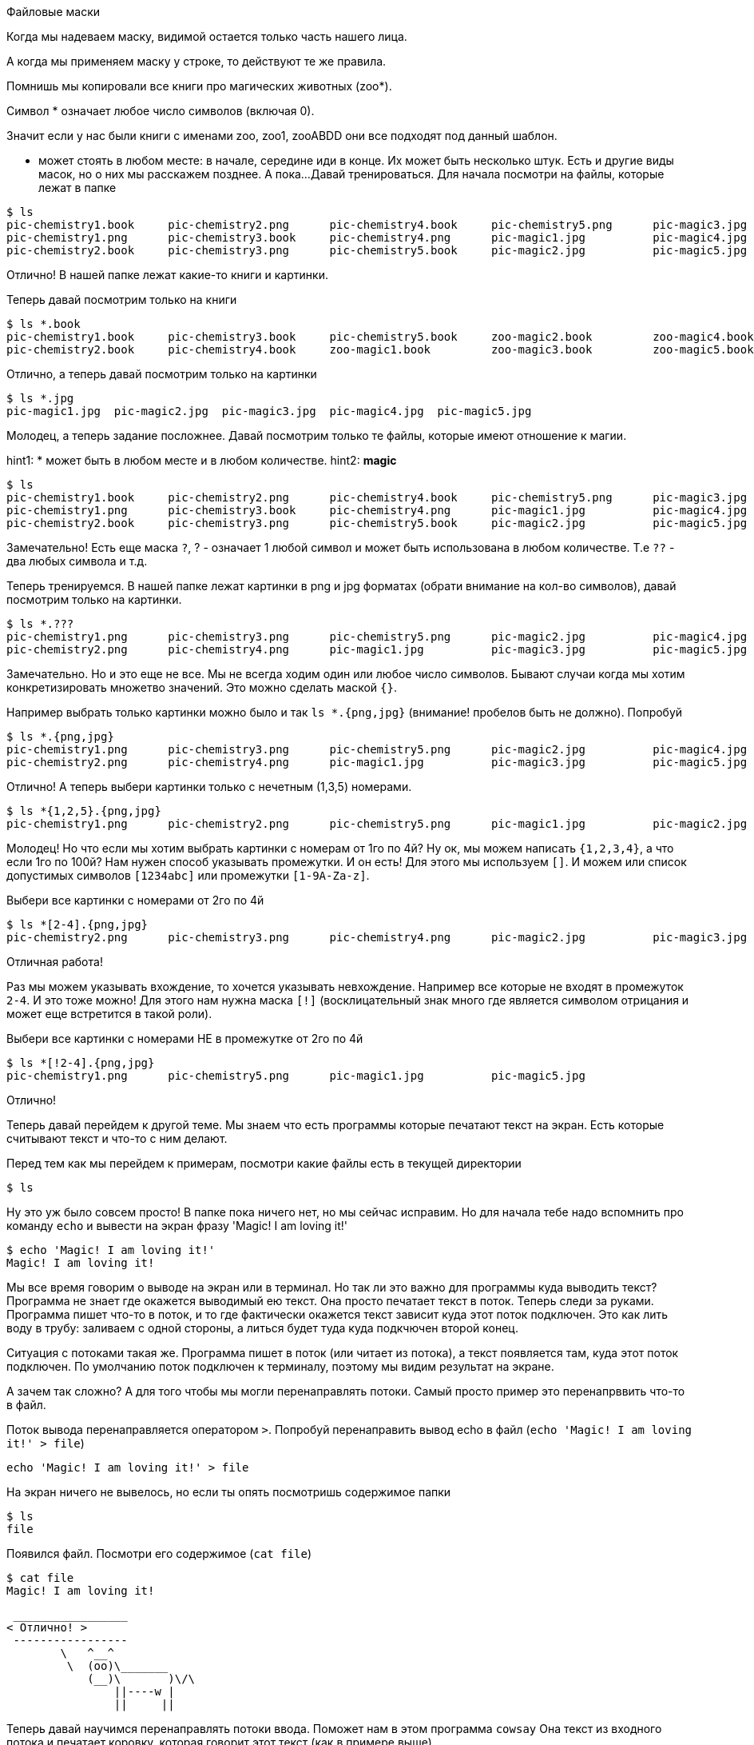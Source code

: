 Файловые маски

Когда мы надеваем маску, видимой остается только часть нашего лица.

А когда мы применяем маску у строке, то действуют те же правила.

Помнишь мы копировали все книги про магических животных (zoo*).

Символ * означает любое число символов (включая 0).

Значит если у нас были книги с именами zoo, zoo1, zooABDD
они все подходят под данный шаблон.

* может стоять в любом месте: в начале, середине иди в конце.
Их может быть несколько штук. Есть и другие виды масок, но о них мы расскажем позднее.
А пока...
Давай тренироваться. Для начала посмотри на файлы, которые лежат в папке
----
$ ls
pic-chemistry1.book	pic-chemistry2.png	pic-chemistry4.book	pic-chemistry5.png	pic-magic3.jpg		zoo-magic1.book		zoo-magic4.book
pic-chemistry1.png	pic-chemistry3.book	pic-chemistry4.png	pic-magic1.jpg		pic-magic4.jpg		zoo-magic2.book		zoo-magic5.book
pic-chemistry2.book	pic-chemistry3.png	pic-chemistry5.book	pic-magic2.jpg		pic-magic5.jpg		zoo-magic3.book
----

Отлично! В нашей папке лежат какие-то книги и картинки.

Теперь давай посмотрим только на книги

----
$ ls *.book
pic-chemistry1.book	pic-chemistry3.book	pic-chemistry5.book	zoo-magic2.book		zoo-magic4.book
pic-chemistry2.book	pic-chemistry4.book	zoo-magic1.book		zoo-magic3.book		zoo-magic5.book
----

Отлично, а теперь давай посмотрим только на картинки

----
$ ls *.jpg
pic-magic1.jpg	pic-magic2.jpg	pic-magic3.jpg	pic-magic4.jpg	pic-magic5.jpg
----

Молодец, а теперь задание посложнее. Давай посмотрим только те файлы, которые имеют отношение к магии.

hint1: * может быть в любом месте и в любом количестве.
hint2: *magic*

----
$ ls
pic-chemistry1.book	pic-chemistry2.png	pic-chemistry4.book	pic-chemistry5.png	pic-magic3.jpg		zoo-magic1.book		zoo-magic4.book
pic-chemistry1.png	pic-chemistry3.book	pic-chemistry4.png	pic-magic1.jpg		pic-magic4.jpg		zoo-magic2.book		zoo-magic5.book
pic-chemistry2.book	pic-chemistry3.png	pic-chemistry5.book	pic-magic2.jpg		pic-magic5.jpg		zoo-magic3.book
----

Замечательно! 
Есть еще маска `?`, ? - означает 1 любой символ и может быть использована в любом количестве.
Т.е `??` - два любых символа и т.д.

Теперь тренируемся. В нашей папке лежат картинки в png и jpg форматах (обрати внимание на кол-во символов), давай посмотрим только на картинки.
----
$ ls *.???
pic-chemistry1.png	pic-chemistry3.png	pic-chemistry5.png	pic-magic2.jpg		pic-magic4.jpg
pic-chemistry2.png	pic-chemistry4.png	pic-magic1.jpg		pic-magic3.jpg		pic-magic5.jpg
----

Замечательно. Но и это еще не все. Мы не всегда ходим один или любое число символов.
Бывают случаи когда мы хотим конкретизировать множетво значений. Это можно сделать маской `{}`.

Например выбрать только картинки можно было и так `ls *.{png,jpg}` (внимание! пробелов быть не должно). 
Попробуй

----
$ ls *.{png,jpg}
pic-chemistry1.png	pic-chemistry3.png	pic-chemistry5.png	pic-magic2.jpg		pic-magic4.jpg
pic-chemistry2.png	pic-chemistry4.png	pic-magic1.jpg		pic-magic3.jpg		pic-magic5.jpg
----

Отлично! А теперь выбери картинки только с нечетным (1,3,5) номерами.
----
$ ls *{1,2,5}.{png,jpg}
pic-chemistry1.png	pic-chemistry2.png	pic-chemistry5.png	pic-magic1.jpg		pic-magic2.jpg		pic-magic5.jpg
----

Молодец! Но что если мы хотим выбрать картинки с номерам от 1го по 4й? Ну ок, мы можем написать `{1,2,3,4}`,
а что если 1го по 100й? Нам нужен способ указывать промежутки. И он есть! Для этого мы используем `[]`.
И можем или спиcок допустимых символов `[1234abc]` или промежутки `[1-9A-Za-z]`.

Выбери все картинки с номерами от 2го по 4й 
----
$ ls *[2-4].{png,jpg}
pic-chemistry2.png	pic-chemistry3.png	pic-chemistry4.png	pic-magic2.jpg		pic-magic3.jpg		pic-magic4.jpg
----

Отличная работа! 

Раз мы можем указывать вхождение, то хочется указывать невхождение. Например все которые не входят в промежуток `2-4`.
И это тоже можно! Для этого нам нужна маска `[!]` (восклицательный знак много где является символом отрицания и может еще встретится в такой роли).

Выбери все картинки с номерами НЕ в промежутке от 2го по 4й
----
$ ls *[!2-4].{png,jpg}
pic-chemistry1.png	pic-chemistry5.png	pic-magic1.jpg		pic-magic5.jpg
----

Отлично!

Теперь давай перейдем к другой теме. Мы знаем что есть программы которые печатают текст на экран.
Есть которые считывают текст и что-то с ним делают. 

Перед тем как мы перейдем к примерам, посмотри какие файлы есть в текущей директории

----
$ ls
----

Ну это уж было совсем просто! В папке пока ничего нет, но мы сейчас исправим. 
Но для начала тебе надо вспомнить про команду `echo` и вывести на экран фразу 'Magic! I am loving it!'

----
$ echo 'Magic! I am loving it!'
Magic! I am loving it!
----

Мы все время говорим о выводе на экран или в терминал. Но так ли это важно для программы куда выводить текст?
Программа не знает где окажется выводимый ею текст. Она просто печатает текст в поток. Теперь следи за руками.
Программа пишет что-то в поток, и то где фактически окажется текст зависит куда этот поток подключен.
Это как лить воду в трубу: заливаем с одной стороны, а литься будет туда куда подкчючен второй конец.

Ситуация с потоками такая же. Программа пишет в поток (или читает из потока), а текст появляется там, куда этот поток подключен.
По умолчанию поток подключен к терминалу, поэтому мы видим результат на экране.

А зачем так сложно? А для того чтобы мы могли перенаправлять потоки. Самый просто пример это перенапрввить что-то в файл.

Поток вывода перенаправляется оператором `>`. Попробуй перенаправить вывод echo в файл (`echo 'Magic! I am loving it!' > file`)

----
echo 'Magic! I am loving it!' > file
----

На экран ничего не вывелось, но если ты опять посмотришь содержимое папки
----
$ ls
file
----

Появился файл. Посмотри его содержимое (`cat file`)
-----
$ cat file
Magic! I am loving it!
-----

[source]
----
 _________________ 
< Отлично! >
 ----------------- 
        \   ^__^
         \  (oo)\_______
            (__)\       )\/\
                ||----w |
                ||     ||
----

Теперь давай научимся перенаправлять потоки ввода. Поможет нам в этом программа `cowsay`
Она текст из входного потока и печатает коровку, которая говорит этот текст (как в примере выше).

Перенаправь свой файл коровке (`cowsay < file`)

----
$ cowsay < file
 ________________________ 
< Magic! I am loving it! >
 ------------------------ 
        \   ^__^
         \  (oo)\_______
            (__)\       )\/\
                ||----w |
                ||     ||
----

Отличная работа! Теперь ты умеешь перенаправлять потоки. Пока только из/в файл.

Давай еще немного потренируется. Мы обновили содержимое файла. Посмотри что там (`cat file`)

----
$ cat file
Magic! I am loving it!
Nothing special :/
This is magic! O_O
Nothing special :/
Nothing special :/
This is magic! O_O
Nothing special :/
Magic! I am loving it!
Nothing special :/
Magic! I am loving it!
----

Ага! какой-то текст. Сейчас мы будем учиться искать слова в тексте с помощью программы `grep`.
GREP читает текст построчно из входного потока и пишет в выходной поток только те строчки, в которых есть искомое слово.

Перенаправить файл в поток мы уже умеем (`<`), давай поищем в файле слово `magic` (`grep magic < file`)

----
$ grep magic < file
This is magic! O_O
This is magic! O_O
----

Отлично! Видишь, регистр (большие или маленькие буквы) имеет значение. А теперь поищи слово `Magic`

----
$ grep Magic < file
Magic! I am loving it!
Magic! I am loving it!
Magic! I am loving it!
----

Молодец! Теперь ты умеешь искать в тексте. Но grep умеет намного больше чем просто искать слова.

А что если регистр нам не важен? Тогда надо запустить греп с параметром `-i` (`grep -i magic < file`).
Попробуй!

----
$ grep -i magic < file
Magic! I am loving it!
This is magic! O_O
This is magic! O_O
Magic! I am loving it!
Magic! I am loving it!
----

Замечательно! По умолчанию grep печатает строчки, где такое слово есть, но можно и наоборот. Можно попросить grep
печатать те строчки, где такого слова нет (`-v`). Давай поищем такие строки.

----
$ grep -v magic < file
Magic! I am loving it!
Nothing special :/
Nothing special :/
Nothing special :/
Nothing special :/
----

Отлично! И последний параметр на сегодня. GREP читает текст построчно, а значин он может добвлять номера строк в ответ (`-n`).
В каких строчках есть слово `special`?

----
$ grep -n special < file
2:Nothing special :/
4:Nothing special :/
5:Nothing special :/
7:Nothing special :/
9:Nothing special :/
----

Отличная работа! Параметры команд можно соделинять, точно так же как мы делали с `ls`.
Запусти grep со всеми выученными параметрами (а алфавистном порядке, что б мы смогли проверить) с найди слово `magic`
Может ты уже знаешь какой будет ответ? ;)

----
$ grep -inv magic < file
2:Nothing special :/
4:Nothing special :/
5:Nothing special :/
7:Nothing special :/
9:Nothing special :/
----

Теперь, перед тем как мы вернемся к перенаправлению потоков, мы познакомимся с еще одной прошраммой `wc` (words count)

Запусти ее и передай ей во входной поток наш файл
----
$ wc < file
      10      38     202
----

Мдя, какие-то циферки. Это число строк, слов и символов в этом тексте. Подробнее можно прочитать в `man wc`.
Нам не всегда нужно все из этого, вы можео задавать парметрами `-l` для строк `-w` для слов и  `-c` для символов.

Запусти `wc`  с нужными параметрами чтобы посчитать число слов

----
$ wc -w < file
      38
----

Хорошо. Теперь, когда мы уже знаем несколько программ работающих с текстом, мы их совместим.

Итак, для начала найди в файле строки где есть слово `special` но вывод перенаправь в файл `tmp1`
----
$ grep special < file > tmp1
----

Хорошая работа, тепеь в файле `tmp1` лежат нужные нам строки, давай найдем из количество и запишем в файл `tmp2`

----
$ wc -l < tmp1 > tmp2
----

Здорово! А теперь давай посмотрим сколько что там написано, но использовать `cat` это скучно, пусть нам
скажет об этом коровка (`cowsay`)

[source]
----
$ cowsay < tmp2
 ____
<  5 >
 ----
        \   ^__^
         \  (oo)\_______
            (__)\       )\/\
                ||----w |
                ||     ||
----

Неплохая работа! Мы соединили воедино три программы и получили как будто бы новую.

Но давай посмотрим на содержимое папки

----
$ ls
file	tmp1	tmp2
----

Файлы `tmp*` больше не нужны и мы их можем удалить, тем более что мы умеем пользоваться файловыми масками.
Но в идеале, лучше их вообще не создавать. Что мы делали? Мы перенаправляли вывод программы в файл, а потом
перенаправляли файл на ввод другой программы. Оказывается мы можем обойтись без файла и перенаправить вывод одной программы
на ввод другой! Делается это с помощью оператора `|` (pipe).

Давай распечатаем содержимое файла (`cat file` ) а вывод перенаправим а `wc -l`, так вы узнаем сколько же строк в файле.

----
$ cat file | wc  -l
      10
----

Отлично! А теперь задачка по сложнее, выведи содержимое в grep, возьми все строки где есть слово magic (в любом регистре)
и найди число таких строк

----
$ cat file | grep -i magic | wc -l
       5
----

Отличная работа! Посмотри какие пайлайны ты уже можешь делать. И последнее, пусть результат нам сообщит `cowsay`

----
$ cat file | grep -i magic | wc -l | cowsay
 ____
<  5 >
 ----
        \   ^__^
         \  (oo)\_______
            (__)\       )\/\
                ||----w |
                ||     ||
----

Теперь ты можешь компоновать несколько разных программ и трансфорсировать и фильтровать текст как тебе надо.
Для трансформации ты самостоятельно можешь ознакомиться с `tr` и `cut`. А пока на сегодня все.